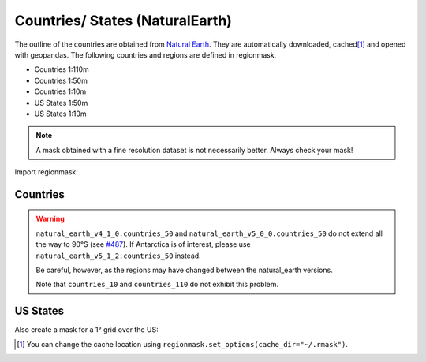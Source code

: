 Countries/ States (NaturalEarth)
################################

The outline of the countries are obtained from
`Natural Earth <https://www.naturalearthdata.com/>`_.
They are automatically downloaded, cached\ [#]_ and opened with geopandas.
The following countries and regions are defined in regionmask.

* Countries 1:110m
* Countries 1:50m
* Countries 1:10m
* US States 1:50m
* US States 1:10m

.. note::
   A mask obtained with a fine resolution dataset is not necessarily better.
   Always check your mask!

.. ipython:: python
    :suppress:

    import matplotlib as mpl

    # cut border when saving (for maps)
    mpl.rcParams["savefig.bbox"] = "tight"

Import regionmask:

.. ipython:: python

    import regionmask

Countries
=========

.. warning::
   ``natural_earth_v4_1_0.countries_50`` and ``natural_earth_v5_0_0.countries_50``
   do not extend all the way to 90°S (see `#487 <https://github.com/regionmask/regionmask/issues/487>`_).
   If Antarctica is of interest, please use ``natural_earth_v5_1_2.countries_50`` instead.

   Be careful, however, as the regions may have changed between the natural_earth versions.

   Note that ``countries_10`` and ``countries_110`` do not exhibit this problem.


.. ipython:: python

    @savefig plotting_countries.png width=100%
    regionmask.defined_regions.natural_earth_v5_0_0.countries_110.plot(add_label=False);

US States
=========

.. ipython:: python

    states = regionmask.defined_regions.natural_earth_v5_0_0.us_states_50

    @savefig plotting_states.png width=100%
    states.plot(add_label=False);


Also create a mask for a 1° grid over the US:

.. ipython:: python

    import numpy as np

    # create a grid
    lon = np.arange(200.5, 325)
    lat = np.arange(74.5, 14, -1)

    mask = states.mask(lon, lat)

    states.plot(add_label=False);
    @savefig plotting_states_mask.png width=100%
    mask.plot(add_colorbar=False)


.. [#] You can change the cache location using ``regionmask.set_options(cache_dir="~/.rmask")``.
